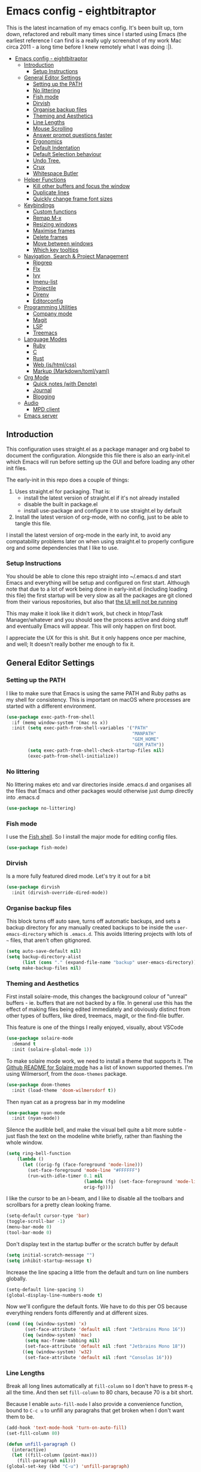 #+TITLE Main Emacs Configuration File
#+AUTHOR Matthew Valentine-House
#+STARTUP overview

* Emacs config - eightbitraptor
:PROPERTIES:
:TOC: :include all
:END:


[[https://user-images.githubusercontent.com/31869/201213452-ad555d25-565d-4550-bffc-c64b00170de4.png]]

This is the latest incarnation of my emacs config. It's been built up, torn
down, refactored and rebuilt many times since I started using Emacs (the
earliest reference I can find is a really ugly screenshot of my work Mac circa
2011 - a long time before I knew remotely what I was doing :|).

:CONTENTS:
- [[#emacs-config---eightbitraptor][Emacs config - eightbitraptor]]
  - [[#introduction][Introduction]]
    - [[#setup-instructions][Setup Instructions]]
  - [[#general-editor-settings][General Editor Settings]]
    - [[#setting-up-the-path][Setting up the PATH]]
    - [[#no-littering][No littering]]
    - [[#fish-mode][Fish mode]]
    - [[#dirvish][Dirvish]]
    - [[#organise-backup-files][Organise backup files]]
    - [[#theming-and-aesthetics][Theming and Aesthetics]]
    - [[#line-lengths][Line Lengths]]
    - [[#mouse-scrolling][Mouse Scrolling]]
    - [[#answer-prompt-questions-faster][Answer prompt questions faster]]
    - [[#ergonomics][Ergonomics]]
    - [[#default-indentation][Default Indentation]]
    - [[#default-selection-behaviour][Default Selection behaviour]]
    - [[#undo-tree][Undo Tree.]]
    - [[#crux][Crux]]
    - [[#whitespace-butler][Whitespace Butler]]
  - [[#helper-functions][Helper Functions]]
    - [[#kill-other-buffers-and-focus-the-window][Kill other buffers and focus the window]]
    - [[#duplicate-lines][Duplicate lines]]
    - [[#quickly-change-frame-font-sizes][Quickly change frame font sizes]]
  - [[#keybindings][Keybindings]]
    - [[#custom-functions][Custom functions]]
    - [[#remap-m-x][Remap M-x]]
    - [[#resizing-windows][Resizing windows]]
    - [[#maximise-frames][Maximise frames]]
    - [[#delete-frames][Delete frames]]
    - [[#move-between-windows][Move between windows]]
    - [[#which-key-tooltips][Which key tooltips]]
  - [[#navigation-search--project-management][Navigation, Search & Project Management]]
    - [[#ripgrep][Ripgrep]]
    - [[#flx][Flx]]
    - [[#ivy][Ivy]]
    - [[#imenu-list][Imenu-list]]
    - [[#projectile][Projectile]]
    - [[#direnv][Direnv]]
    - [[#editorconfig][Editorconfig]]
  - [[#programming-utilities][Programming Utilities]]
    - [[#company-mode][Company mode]]
    - [[#magit][Magit]]
    - [[#lsp][LSP]]
    - [[#treemacs][Treemacs]]
  - [[#language-modes][Language Modes]]
    - [[#ruby][Ruby]]
    - [[#c][C]]
    - [[#rust][Rust]]
    - [[#web-jshtmlcss][Web (js/html/css)]]
    - [[#markup-markdowntomlyaml][Markup (Markdown/toml/yaml)]]
  - [[#org-mode][Org Mode]]
    - [[#quick-notes-with-denote][Quick notes (with Denote)]]
    - [[#journal][Journal]]
    - [[#blogging][Blogging]]
  - [[#audio][Audio]]
    - [[#mpd-client][MPD client]]
  - [[#emacs-server][Emacs server]]
:END:


** Introduction

This configuration uses straight.el as a package manager and org babel to
document the configuration. Alongside this file there is also an early-init.el
which Emacs will run before setting up the GUI and before loading any other init
files.

The early-init in this repo does a couple of things:

1. Uses straight.el for packaging. That is:
   - install the latest version of straight.el if it's not already installed
   - disable the built in package.el
   - install use-package and configure it to use straight.el by
     default
2. Install the latest version of org-mode, with no config, just to be able to
   tangle this file.

I install the latest version of org-mode in the early init, to avoid any
compatability problems later on when using straight.el to properly configure org
and some dependencies that I like to use.

*** Setup Instructions

You should be able to clone this repo straight into ~/.emacs.d and start Emacs
and everything will be setup and configured on first start. Although note that
due to a lot of work being done in early-init.el (including loading this file)
the first startup will be very slow as all the packages are git cloned from
their various repositories, but also that _the UI will not be running_

This may make it look like it didn't work, but check in htop/Task
Manager/whatever and you should see the process active and doing stuff and
eventually Emacs will appear. This will only happen on first boot.

I appreciate the UX for this is shit. But it only happens once per machine, and
well; It doesn't really bother me enough to fix it.

** General Editor Settings

*** Setting up the PATH

I like to make sure that Emacs is using the same PATH and Ruby paths as my shell
for consistency. This is important on macOS where processes are started with a
different environment.

#+begin_src emacs-lisp
  (use-package exec-path-from-shell
    :if (memq window-system '(mac ns x))
    :init (setq exec-path-from-shell-variables '("PATH"
                                                 "MANPATH"
                                                 "GEM_HOME"
                                                 "GEM_PATH"))
          (setq exec-path-from-shell-check-startup-files nil)
          (exec-path-from-shell-initialize))
#+end_src

*** No littering

No littering makes etc and var directories inside .emacs.d and organises all the
files that Emacs and other packages would otherwise just dump directly into
.emacs.d

#+begin_src emacs-lisp
  (use-package no-littering)
#+end_src


*** Fish mode

I use the [[https://fishshell.com/][Fish shell]]. So I install the major mode for editing config
files.

#+begin_src emacs-lisp
  (use-package fish-mode)
#+end_src

*** Dirvish

Is a more fully featured dired mode. Let's try it out for a bit

#+begin_src emacs-lisp
  (use-package dirvish
    :init (dirvish-override-dired-mode))
#+end_src

*** Organise backup files

This block turns off auto save, turns off automatic backups, and sets a backup
directory for any manually created backups to be inside the
~user-emacs-directory~ which is ~.emacs.d~. This avoids littering projects with
lots of ~~~ files, that aren't often gitignored.

#+begin_src emacs-lisp
  (setq auto-save-default nil)
  (setq backup-directory-alist
        (list (cons "." (expand-file-name "backup" user-emacs-directory))))
  (setq make-backup-files nil)
#+end_src


*** Theming and Aesthetics

First install solaire-mode, this changes the background colour of "unreal"
buffers - ie. buffers that are not backed by a file. In general use this has the
effect of making files being edited immediately and obviously distinct from
other types of buffers, like dired, treemacs, magit, or the find-file buffer.

This feature is one of the things I really enjoyed, visually, about VSCode

#+begin_src emacs-lisp
  (use-package solaire-mode
    :demand t
    :init (solaire-global-mode 1))
#+end_src

To make solaire mode work, we need to install a theme that supports it. The
[[https://github.com/hlissner/emacs-solaire-mode#theme-support-for-solaire-mode][Github README for Solaire mode]] has a list of known supported themes. I'm using
Wilmersorf, from the ~doom-themes~ package.

#+begin_src emacs-lisp
  (use-package doom-themes
    :init (load-theme 'doom-wilmersdorf t))
#+end_src

Then nyan cat as a progress bar in my modeline

#+begin_src emacs-lisp
  (use-package nyan-mode
    :init (nyan-mode))
#+end_src

Silence the audible bell, and make the visual bell quite a bit more subtle -
just flash the text on the modeline white briefly, rather than flashing the
whole window.

#+begin_src emacs-lisp
  (setq ring-bell-function
      (lambda ()
        (let ((orig-fg (face-foreground 'mode-line)))
          (set-face-foreground 'mode-line "#FFFFFF")
          (run-with-idle-timer 0.1 nil
                               (lambda (fg) (set-face-foreground 'mode-line fg))
                               orig-fg))))
#+end_src

I like the cursor to be an I-beam, and I like to disable all the toolbars and
scrollbars for a pretty clean looking frame.

#+begin_src emacs-lisp
  (setq-default cursor-type 'bar)
  (toggle-scroll-bar -1)
  (menu-bar-mode 0)
  (tool-bar-mode 0)
#+end_src

Don't display text in the startup buffer or the scratch buffer by default

#+begin_src emacs-lisp
  (setq initial-scratch-message "")
  (setq inhibit-startup-message t)
#+end_src

Increase the line spacing a little from the default and turn on line numbers
globally.

#+begin_src emacs-lisp
  (setq-default line-spacing 5)
  (global-display-line-numbers-mode t)
#+end_src

Now we'll configure the default fonts. We have to do this per OS because
everything renders fonts differently and at different sizes.

#+begin_src emacs-lisp
  (cond ((eq (window-system) 'x)
         (set-face-attribute 'default nil :font "Jetbrains Mono 16"))
        ((eq (window-system) 'mac)
         (setq mac-frame-tabbing nil)
         (set-face-attribute 'default nil :font "Jetbrains Mono 18"))
        ((eq (window-system) 'w32)
         (set-face-attribute 'default nil :font "Consolas 16")))
#+end_src

*** Line Lengths

Break all long lines automatically at ~fill-column~ so I don't have to press
~M-q~ all the time. And then set ~fill-column~ to 80 chars, because 70 is a bit short.

Because I enable ~auto-fill-mode~ I also provide a convenience
function, bound to ~C-c u~ to unfill any paragrahs that get broken
when I don't want them to be.

#+begin_src emacs-lisp
  (add-hook 'text-mode-hook 'turn-on-auto-fill)
  (set-fill-column 80)

  (defun unfill-paragraph ()
    (interactive)
    (let ((fill-column (point-max)))
      (fill-paragraph nil)))
  (global-set-key (kbd "C-u") 'unfill-paragraph)
#+end_src

*** Mouse Scrolling

This controls how many lines the mouse wheel scrolls by.

#+begin_src emacs-lisp
  (setq mouse-wheel-scroll-amount '(1 ((shift) . 1) ((control) . nil)))
#+end_src

*** Answer prompt questions faster

Use y/n in prompts instead of having to explicitly type yes or no

#+begin_src emacs-lisp
  (fset 'yes-or-no-p 'y-or-n-p)
#+end_src

*** Ergonomics

I always used to smash these keys accidentally and they'd do random
stuff. I was bad at typing!

I don't think I've had this problem since I changed to using split
ergo keyboards, so I'm not sure whether it's still relevant or
not. At some point I'll get around to testing that...

#+begin_src emacs-lisp
  (when window-system
    ((lambda ()
       (global-unset-key "\C-z")
       (global-unset-key "\C-x\C-z"))))
#+end_src

*** Default Indentation

Default to 4 spaces as an indent everywhere. Obviously other modes are
going to override this as necessary, but I like a 4 space indent
generally.

#+begin_src emacs-lisp
  (setq-default indent-tabs-mode nil)
  (setq-default c-basic-offset 4)
#+end_src

*** Default Selection behaviour

And turn on ~delete-selection-mode~. This makes emacs visual selection
behave much more like "modern" editors. ie. when you select stuff and
start typing your text will _replace_ the selected text, and you can
highlight text and then hit backspace to delete it.

Without this minor mode enabled Emacs will start inserting text
wherever the point is located (often at the end of the selection), and
not actually remove the seletion.

#+begin_src emacs-lisp
  (delete-selection-mode t)
#+end_src

*** Undo Tree.

This package is magical, it lets you see the entire edit history of
your file as a tree instead of a linear series of changes. It also
provides a way of visualising the tree, so you can get back basically
any change you make while editing a file.

#+begin_src emacs-lisp
  (use-package undo-tree
    :config (global-undo-tree-mode))
#+end_src

*** Crux

Crux really is a collection of really useful extensions! The ones I
like are:

- ~crux-move-beginning-of-line~ bounces between the first non
  whitespace char in the line and the actual beginning of the line
- ~crux-smart-open-line-above~ Inserts a new line above the point and
  indents it according to the context. Basically the same as ~O~ in
  Vim.
- ~crux-smart-kill-line~ kills from the point to the end of the line,
  then when pressed again, kills the rest of the line. Just means I
  can usually hit ~C-k~ twice instead of ~C-a C-k~ which is quicker.

#+begin_src emacs-lisp
  (use-package crux
    :bind (("C-a" . crux-move-beginning-of-line)
           ("C-o" . crux-smart-open-line-above)
           ("C-k" . crux-smart-kill-line)))

#+end_src

*** Whitespace Butler

Makes sure I don't accidentally commit loads of bad whitespace.

#+begin_src
  (use-package ws-butler
    :init (setq ws-butler-keep-whitespace-before-point nil)
    (ws-butler-global-mode))
#+end_src

** Helper Functions

A few things that I've found useful over the years. They should
already be pretty well documented - just checkout the function
documentation.

*** Kill other buffers and focus the window

#+begin_src emacs-lisp
  (defun kill-other-buffers ()
    "Make the current buffer the only focus, and kill other buffers
  that are associated with files."
    (interactive)
    (delete-other-windows)
    (mapc 'kill-buffer
          (delq (current-buffer)
                (remove nil (mapcar #'(lambda (b) (when (buffer-file-name b) b))
                                    (buffer-list))))))

#+end_src

*** Duplicate lines

#+begin_src emacs-lisp  
  (defun duplicate-line (arg)
    "Duplicate current line, leaving point in lower line."
    (interactive "*p")
    ;; save the point for undo
    (setq buffer-undo-list (cons (point) buffer-undo-list))
    ;; local variables for start and end of line
    (let ((bol (save-excursion (beginning-of-line) (point)))
          eol)
      (save-excursion
        ;; don't use forward-line for this, because you would have
        ;; to check whether you are at the end of the buffer
        (end-of-line)
        (setq eol (point))

        ;; store the line and disable the recording of undo information
        (let ((line (buffer-substring bol eol))
              (buffer-undo-list t)
              (count arg))
          ;; insert the line arg times
          (while (> count 0)
            (newline)         ;; because there is no newline in 'line'
            (insert line)
            (setq count (1- count)))
          )

        ;; create the undo information
        (setq buffer-undo-list (cons (cons eol (point)) buffer-undo-list)))
      ) ; end-of-let

    ;; put the point in the lowest line and return
    (next-line arg))
#+end_src

*** Quickly change frame font sizes

Useful when sharing my screen on a vidoe call so the font can be
legible on the recording.

#+begin_src emacs-lisp
  (defun my-alter-frame-font-size (fn)
    (let* ((current-font-name (frame-parameter nil 'font))
           (decomposed-font-name (x-decompose-font-name current-font-name))
           (font-size (string-to-number (aref decomposed-font-name 5))))
      (aset decomposed-font-name 5 (number-to-string (funcall fn font-size)))
      (set-frame-font (x-compose-font-name decomposed-font-name))))

  (defun my-inc-frame-font-size ()
    (interactive)
    (my-alter-frame-font-size '1+))

  (defun my-dec-frame-font-size ()
    (interactive)
    (my-alter-frame-font-size '1-))
#+end_src

** Keybindings

*** Custom functions

First map some of the aformentioned custom functions.

#+begin_src emacs-lisp
  (global-set-key (kbd "C-d") 'duplicate-line)
  (global-set-key (kbd "C-+") 'my-inc-frame-font-size)
  (global-set-key (kbd "C-=") 'my-inc-frame-font-size)
  (global-set-key (kbd "C--") 'my-dec-frame-font-size)
#+end_src

*** Remap M-x

This is something I learned from [[https://sites.google.com/site/steveyegge2/effective-emacs][Steve Yegge's excellent blog post
about effective Emacs]] - Use a key combo for ~M-x~ that doesn't
involve the ~Alt~ key as it's non standard across environments and
requires some weird hand scrunching to type properly.

I also like ~C-x C-m~ as it has as kind of tempo to it (command
sequences having tempo is a really nice idea I learned about in [[https://www.masteringemacs.org/][Mickey
Peterson's Mastering Emacs book]] back in the day.

#+begin_src emacs-lisp
  (global-set-key "\C-x\C-m" 'execute-extended-command)
  (global-set-key "\C-c\C-m" 'execute-extended-command)
#+end_src

*** Resizing windows

Some keybindings for resizing Windows. I can't remember when I last
used these but you know I'd need them if I ever got rid of them so
here they are.

#+begin_src emacs-lisp
  (global-set-key (kbd "s-<left>")  'shrink-window-horizontally)
  (global-set-key (kbd "s-<right>") 'enlarge-window-horizontally)
  (global-set-key (kbd "s-<up>")    'enlarge-window)
  (global-set-key (kbd "s-<down>")  'shrink-window)
#+end_src

*** Maximise frames

#+begin_src emacs-lisp
  (global-set-key (kbd "s-<return>") 'toggle-frame-fullscreen)
#+end_src

*** Delete frames

With Emacs server running

#+begin_src emacs-lisp
  (global-set-key (kbd "M-∑") 'delete-frame)
#+end_src

*** Move between windows

Enable windmove keybingings. This slightly arcanely named setting
means you can move between windows with ~shift-u/d/l/r~ rather than
cycling through with ~C-x o~ or the mouse.

#+begin_src emacs-lisp
  (when (fboundp 'windmove-default-keybindings)
    (windmove-default-keybindings))
#+end_src

*** Which key tooltips

This package pops up a buffer containing all possible key combinations
if you hit the start of a chord. I hope to one day not need this, but
it's stupidly useful when using stuff I don't normally use everyday.

I've set the delay to be quite long at 3s, just to make sure it
doesn't get in my way when I'm doing normal things.

#+begin_src emacs-lisp
  (use-package which-key
    :config (which-key-mode)
            (setq which-key-idle-delay 3))

#+end_src

** Navigation, Search & Project Management

*** Ripgrep

for fast project searches, relies on the ~rg~ binary being somewhere
on your path.

#+begin_src emacs-lisp
  (use-package ripgrep)
#+end_src

*** Flx

Not actually sure why this is here. It does fuzzy matching, but I
think it's either pulled in as a dep of something or I don't use it
anymore.

#+begin_src emacs-lisp
  (use-package flx)
#+end_src

*** Ivy

Ivy is a completion framework. So when you search for stuff it'll help
you narrow down onto the result that you're looking for.

A nice write-up about it lives [[https://sam217pa.github.io/2016/09/13/from-helm-to-ivy/][here]]. And the manual is [[https://oremacs.com/swiper/][here]].

I use it in conjunction with ~ivy-rich~ which makes the UI column
based to show more information.

I also use it in conjunction with ~xref~ so that when I do things like
jumping between functions or searching for functions in source code, I
get a nice looking list of functions and meta data about them and can
narrow down on the one I want.

#+begin_src emacs-lisp
  (use-package ivy-rich)
  (use-package counsel)

  (use-package ivy
    :init (setq ivy-use-virtual-buffers t
                ivy-sort-matches-functions-alist '((t . nil)
                                                   (ivy-completion-in-region . ivy--shorter-matches-first)
                                                   (execute-extended-command . ivy--shorter-matches-first)
                                                   (ivy-switch-buffer . ivy-sort-function-buffer)))
    (ivy-mode 1)
    (ivy-rich-mode 1))
#+end_src

I cargo-culted this init section from somewhere and I can't remember
what it fixes anymore.

#+begin_src emacs-lisp
  (use-package ivy-xref
    :init (when (>= emacs-major-version 27)
            (setq xref-show-definitions-function #'ivy-xref-show-defs))
    (setq xref-show-xrefs-function #'ivy-xref-show-xrefs))
#+end_src

*** Imenu-list

This is the most lightweight equivalent of Vim's [[https://github.com/preservim/tagbar][Tagbar plugin]] that I
could find. It uses ~imenu-mode~ to breakdown a source file and show
you a list of Classes, structures functions and whatnot in a vertical
bar on the right of the frame.

Fair warning though. It seems to crap itself in ~org-mode~.

While we're here let's configure ~M-t~ to use trigger imenu.

#+begin_src emacs-lisp
  (use-package imenu-list
    :bind ("C-c C-t" . imenu-list-smart-toggle))
  (global-set-key (kbd "M-t") 'imenu)
#+end_src

*** Projectile

#+begin_src emacs-lisp
  ;; Projectile spins trying to calculate what to write in the modeline when using TRAMP.
  ;; forcing a static modeline causes tramp mode to get fast again
  (use-package projectile
    :config (setq projectile-dynamic-mode-line nil)
    (projectile-global-mode)
    :bind-keymap ("C-c p" . projectile-command-map)
    :init (setq projectile-completion-system 'ivy))

  (use-package projectile-rails
    :config (projectile-rails-global-mode t))
#+end_src

*** Direnv

Direnv is heckin useful, I use it everywhere! You need the binary
installed and set up in your shell, but then you can create a ~.envrc~
file in a directory, export shell variables in it, and they're only
applied when you're in that directory.

I use it mainly for setting cflags on various projects.

#+begin_src emacs-lisp
  (use-package direnv
    :init (direnv-mode))
#+end_src

*** Editorconfig

Support the ubiquitous ~.editorconfig~ files that keep cropping up all
over the place.

Personally I'm a little uncomfortable about other people having
control over my editor settings, but there's no doubt they are
useful. And we use them at work, so I guess I'll just deal with it.

#+begin_src emacs-lisp
  (use-package editorconfig
    :init (editorconfig-mode 1))
#+end_src

** Programming Utilities

*** Company mode

Company mode handles tab completion for me. Not much extra config
here, mostly just the reduction of some delays, so it appears quicker,
and the addition of company box, which is analagous to ivy-rich for
ivy. It pretties up the UI, and provides icons and stuff depending on
what's being completed, and also can link out to docs.

#+begin_src emacs-lisp
  (use-package company
    :init (setq company-dabbrev-downcase 0)
    (setq company-idle-delay 0)
    :config (global-company-mode))

  (use-package company-box
    :hook (company-mode . company-box-mode))

#+end_src

*** Magit

Magit mode is, imo, Emacs killer feature. Or at least on of the top
ones. It's an amazing way of interacting with Git.

No config to really note - I've set the magit status window to take up
the whole frame, because when I context switch into Git mode I like to
focus fully on it.

I've also enabled ~vc-follow-symlinks~ which helps out if you ever try
and edit a symlink pointing to a file under source control, by
following the link and opening the original file in Emacs.

#+begin_src emacs-lisp
  (setq vc-follow-symlinks t)
  (use-package magit
    :init (setq magit-display-buffer-function #'magit-display-buffer-fullframe-status-v1)
    (setq magit-push-current-set-remote-if-missing nil)
    :bind ("C-c s" . magit-status))
#+end_src

*** LSP

LSP configuration is slightly frustrating, because due to the way existence of a
single lsp-client mode that talks to multiple lsp-servers I need to configure
the servers here.

This means that this lsp-mode config block contains config that's relevant to
multiple different languages. Predominantly C, Ruby and Rust.

#+begin_src emacs-lisp
  (setq lsp-client-packages '(lsp-solargraph lsp-clangd lsp-rust-analyzer))

  (use-package lsp-mode
    :config (setq lsp-idle-delay 0.1
                  lsp-headerline-breadcrumb-enable nil
                  lsp-enable-on-type-formatting nil
                  lsp-enable-indentation nil
                  lsp-solargraph-formatting nil
                  lsp-solargraph-diagnostics nil
                  lsp-diagnostics-provider nil
                  lsp-solargraph-hover nil
                  lsp-rust-analyzer-cargo-watch-command "clippy"
                  lsp-rust-analyzer-server-display-inlay-hints t)
    (add-hook 'lsp-mode-hook #'lsp-enable-which-key-integration)
    :hook ((c-mode . lsp)
           (c++-mode . lsp)
           (rustic-mode . lsp))
    :after (which-key)
    :bind (("<mouse-4>" . lsp-find-definition)
           ("<mouse-5>" . xref-pop-marker-stack))
    :bind-keymap ("M-l" . lsp-command-map))

  (use-package lsp-ivy
    :bind ("M-t" . 'lsp-ivy-workspace-symbol)
    :config (advice-add 'lsp-ivy--goto-symbol :before
                        (lambda (arg)
                          (xref-push-marker-stack))))

  (use-package ivy-xref
    :init
    ;; xref initialization is different in Emacs 27 - there are two different
    ;; variables which can be set rather than just one
    (when (>= emacs-major-version 27)
      (setq xref-show-definitions-function #'ivy-xref-show-defs))
    ;; Necessary in Emacs <27. In Emacs 27 it will affect all xref-based
    ;; commands other than xref-find-definitions (e.g. project-find-regexp)
    ;; as well
    (setq xref-show-xrefs-function #'ivy-xref-show-xrefs))


  (use-package lsp-ui
    :config (setq lsp-ui-sideline-mode nil
                  lsp-ui-flycheck-live-reporting nil
                  lsp-ui-sideline-enable nil
                  lsp-ui-sideline-show-diagnostics nil)
    :bind (:map
           lsp-ui-mode-map
           ([remap xref-find-definitions] . #'lsp-ui-peek-find-definitions)
           ([remap xref-find-references] . #'lsp-ui-peek-find-references)))

#+end_src

*** Treemacs

A left hand sidebar for file navigation and a directory tree, like
basically every editor ever.

I wonder what the first editor to actually adopt this paradigm was? I
wonder if it was Emacs? I remember it from using Bluefish back in
2003? Maybe. I might even have been using Slackware!

Anyway. I change the treemacs faces to be not monospace because it
looks prettier.

Treat ~node_modules~ ~.venv~ and ~.cask~ as garbage and don't show them.

#+begin_src emacs-lisp
  (use-package treemacs
    :init (with-eval-after-load 'winum
            (define-key winum-keymap (kbd "M-0") #'treemacs-select-window))
    :config (progn
              (setq treemacs-litter-directories '("/node_modules" "/.venv" "/.cask"))
              (treemacs-follow-mode t)
              (treemacs-filewatch-mode t)
              (treemacs-fringe-indicator-mode 'always)

              (treemacs-hide-gitignored-files-mode nil)
              (dolist (face '(treemacs-root-face
                              treemacs-git-unmodified-face
                              treemacs-git-modified-face
                              treemacs-git-renamed-face
                              treemacs-git-ignored-face
                              treemacs-git-untracked-face
                              treemacs-git-added-face
                              treemacs-git-conflict-face
                              treemacs-directory-face
                              treemacs-directory-collapsed-face
                              treemacs-file-face
                              treemacs-tags-face))
                (set-face-attribute face nil :family "Helvetica Neue" :height 140)))
    :bind (:map global-map
                ("M-0"       . treemacs-select-window)
                ("C-x t 1"   . treemacs-delete-other-windows)
                ("C-x t t"   . treemacs)
                ("C-x t d"   . treemacs-select-directory)
                ("C-x t B"   . treemacs-bookmark)
                ("C-x t C-t" . treemacs-find-file)
                ("C-x t M-t" . treemacs-find-tag)))

  (use-package treemacs-projectile
    :after (treemacs projectile))

  (use-package treemacs-magit
    :after (treemacs magit))

  (use-package lsp-treemacs
    :init (lsp-treemacs-sync-mode 1))

#+end_src

This I cargo culted from somewhere and I don't know what it does.

#+begin_src emacs-lisp
  (use-package treemacs-persp ;;treemacs-perspective if you use perspective.el vs. persp-mode
    :after (treemacs persp-mode) ;;or perspective vs. persp-mode
    :config (treemacs-set-scope-type 'Perspectives))

  (use-package treemacs-tab-bar ;;treemacs-tab-bar if you use tab-bar-mode
    :after (treemacs)
    :config (treemacs-set-scope-type 'Tabs))
#+end_src

** Language Modes

*** Ruby

Some of the codebases I use often require frozen strings. So this convenience
function will add the magic header if it's not already there.

#+begin_src emacs-lisp
  (defun ruby-frozen-string-literal ()
    "Check the current buffer for the magic comment # frozen_string_literal: true.
  If the comment doesn't exist, offer to insert it."
    (interactive)
    (save-excursion
      (goto-char (point-min))
      (unless (string= (thing-at-point 'line)
                       "# frozen_string_literal: true\n")
        (insert "# frozen_string_literal: true\n\n"))))
#+end_src

I prefer to use rbenv to manage my Ruby versions, in conjunction with
ruby-build. rbenv is pretty easy to understand, and whilst I'm not wild about
the shims, it is working well for me. Work however, are all in on
chruby and some of the bits of software I need to integrate with
require it.

So I'll use chruby mode when I have to, on my Shopify machine, and
rbenv everywhere else

I also use minitest for testing.

(system-name)

#+begin_src emacs-lisp
  (if (string-match "Shopify" (system-name))
      (use-package chruby
        :init (chruby "ruby_3_1"))
    (use-package rbenv
        :init (global-rbenv-mode)
        (rbenv-use-global)))

    (use-package minitest :ensure t)
#+end_src

I use enh-ruby-mode instead of the built in ruby-mode. This is entirely due to
the existence of enh-ruby-bounce-deep-indent

ruby-mode's default behaviour is to do this:

#+begin_src ruby :tangle no
  test_var = if condition
             "yes"
           else
             "no"
           end
#+end_src

Whereas enh-ruby-mode will let you toggle between that, and my preferred format
with another press of the tab key

#+begin_src ruby :tangle no
  test_var = if condition
    "yes"
  else
    "no"
  end
#+end_src

There's a small amount of customisation happening here

- Make sure that we don't add encoding comments to our files. Generally I don't
  want anything in the git diff, other than what I'm explicitly changing.
- The magic enh-ruby-bounce-deep-indent as well as clearing out the list of deep
  indent constructs so that we default to my preferred way. Normally if, def,
  class and module are deep indented by default
- Turn on case-fold-search, this means that searching is basically case
  insensitive.
- Makes sure that Ruby mode is activated for things that might not look like
  Ruby files: rack configs, Rakefiles, Gemfiles etc.

And some other things that I need to look into

- [ ] Do I really want case-fold-search to be turned on?
- [ ] What does enh-ruby-hanging-brace-indent-level do?

#+begin_src emacs-lisp
  (use-package enh-ruby-mode
    :mode "\\.rb"
          "\\Gemfile"
          "\\.ru"
          "\\Rakefile"
          "\\.rake"
    :hook (enh-ruby-mode . subword-mode)
    :config (setq ruby-insert-encoding-magic-comment nil
                  enh-ruby-add-encoding-comment-on-save nil
                  enh-ruby-bounce-deep-indent t
                  enh-ruby-deep-indent-construct nil
                  enh-ruby-hanging-brace-indent-level 2
                  case-fold-search t))
#+end_src

*** C

The Ruby core team maintain an emacs style mode inside the main CRuby source
tree to help format the Ruby codebase according to their programming style
(which as far as I can tell is a mix of K&R and GNU).

If I have a Ruby checkout in the standard place I keep my source files, then we
should require the ruby-style file.

#+begin_src emacs-lisp
  (let ((ruby-misc-dir "~/src/ruby/misc"))
    (if (file-directory-p ruby-misc-dir)
        (progn
          (add-to-list 'load-path ruby-misc-dir)
          (require 'ruby-style))))
#+end_src

*** Rust

- [ ] Remove or explain the cargo-culted rustic-mode-hook

This section sets up defaults for programming in Rust. I'm using
rustic-mode. With a few keybindings to tie in to specific functions in lsp-mode
(defined further up).

Most of the useful stuff is actually defined in the lsp-mode section.

#+begin_src
  (use-package rustic
    :bind (:map rustic-mode-map
                ("C-c C-c a" . lsp-execute-code-action)
                ("C-c C-c r" . lsp-rename)
                ("C-c C-c s" . lsp-rust-analyzer-status))
    :config (setq lsp-eldoc-hook nil
                  lsp-enable-symbol-highlighting nil
                  lsp-signature-auto-activate nil
                  rustic-format-on-save nil)
            (add-hook 'rustic-mode-hook 'mvh/rustic-mode-hook))

  (defun mvh/rustic-mode-hook ()
    ;; so that run C-c C-c C-r works without having to confirm, but
    ;; don't try to save rust buffers that are not file visiting. Once
    ;; https://github.com/brotzeit/rustic/issues/253 has been resolved
    ;; this should no longer be necessary.
    (when buffer-file-name
      (setq-local buffer-save-without-query t)))
#+end_src

*** Web (js/html/css)

I don't do much web stuff anymore so this may not be the most up to date way of
handling this. I basically just bring in web-mode by default for a bunch of
files that look a lot like they could be web adjacent and configure a consistent
4 space indent.

#+begin_src
  (use-package web-mode
    :mode "\\.tsx"
          "\\.erb"
          "\\.jsx"
          "\\.html"
          "\\.css"
          "\\.scss"
          "\\.sass"
    :init (setq web-mode-markup-indent-offset 4)
          (setq web-mode-css-indent-offset 4)
          (setq web-mode-code-indent-offset 4)
          (setq web-mode-content-types-alist '(("jsx" . "\\.js[x]?\\'")))
          (setq web-mode-enable-auto-indentation nil))
#+end_src

*** Markup (Markdown/toml/yaml)

Import the packages and associate the right file types required to write content
in Markdown, Toml and Yaml.

I also configure a default stylesheet here for previewing Markdown documents in
HTML. Leaving everything up to the browser really doesn't do our documents any
favours.

#+begin_src emacs-lisp

  (setq markdown-preview-stylesheets
        (list "http://thomasf.github.io/solarized-css/solarized-light.min.css"))

  (use-package toml-mode
    :mode "\\.toml")

  (use-package yaml-mode
    :mode "\\.yml"
          "\\.yaml")

  (use-package markdown-mode
    :mode "\\.md"
          "\\.markdown")

#+end_src

** Org Mode

The org mode package has already been installed from the package repos in the
early-init file, so that we could use the latest version to tangle this file
into the standard init file init.el.

Org mode is then specified again here, so that we can define some more thorough
initialisation on the package and set some custom variables.

The main ones defined here are the shift hooks. Setting these to the windmove
functions, means that org-mode window switching behaviour is much more
consistent with the rest of my emacs, which also has windmove enabled.

Now I can move windows with shift+arrows no matter the buffer type

#+begin_src emacs-lisp
  (use-package org-make-toc
    :hook org-mode)
  (use-package org
    :config (setq org-startup-truncated 1)
            (add-to-list 'org-modules 'org-temp)

            (add-hook 'org-shiftup-final-hook 'windmove-up)
            (add-hook 'org-shiftleft-final-hook 'windmove-left)
            (add-hook 'org-shiftdown-final-hook 'windmove-down)
            (add-hook 'org-shiftright-final-hook 'windmove-right)

            (org-babel-do-load-languages 'org-babel-load-languages '((ruby . t)
                                                                     (emacs-lisp . t)
                                                                     (C . t)))
    :mode ("\\.org" . org-mode))
#+end_src

*** Quick notes (with Denote)

I often use the Apple Notes app to take super fast notes on stuff,
that I can look back on later, snippets of debug commands and whatnot.

I'd like to use Emacs to do this so I don't have to leave the editor
so I'm testing out ~denote~.

#+begin_src emacs-lisp
  (use-package denote
    :custom (denote-directory "~/Documents/org/notes/")
    :bind ("C-x C-n" . denote))
#+end_src

*** Journal

I also use org-journal to document my days. It's configured to start a new
journal file per day in a folder in my home directory.

Each new entry in the same day gets a new timestamped org mode heading in that
file.

#+begin_src emacs-lisp
    (use-package org-journal
      :init (setq org-journal-prefix-key "C-c j ")
      :custom (org-journal-dir "~/Documents/org/log_books/")
              (org-journal-file-format "%Y%m%d")
              (org-journal-date-format "%A %d %b %Y")
              (org-agenda-files "~/Documents/org/"))
#+end_src

*** Blogging

The following section is an experiment to see whether I can configure and live
with a staticly generated blog/website entirely done within Emacs.

Currently my homepage uses Hugo and the process required to push a new post has
a high enough barrier to entry that I forget it every time, and it makes me want
to post less.

This is still **in progress**

#+begin_src emacs-lisp
  (use-package org-static-blog
    :init
    (setq org-static-blog-use-preview t
          org-static-blog-preview-convert-titles t
          org-static-blog-preview-ellipsis "..."
          org-static-blog-enable-tags t
          org-static-blog-publish-url "http://localhost:9090/"
          org-static-blog-publish-title "eightbitraptor.com"
          org-static-blog-posts-directory "~/src/org-blog/org/posts"
          org-static-blog-drafts-directory "~/src/org-blog/org/drafts/"
          org-static-blog-publish-directory "~/src/org-blog/")

    (setq org-static-blog-page-header
          (concat
           "<meta name=\"author\" content=\"eightbitraptor\">"
           "<meta name=\"referrer\" content=\"no-referrer\">"
           "<link href= \"/static/style.css\" rel=\"stylesheet\"
                  type=\"text/css\" />"
           "<link rel=\"icon\" href=\"static/favicon.ico\">")

          org-static-blog-page-preamble
          (concat
           "<div class=\"header\">"
           "  <a href=\"https://www.eightbitraptor.com\">eightbitraptor.com</a>"
           "  <div class=\"sitelinks\">"
           "    <a href=\"/blog/about.html\">about</a>"
           "    | <a href=\"/blog/software.html\">software</a>"
           "    | <a href=\"/blog/archive.html\">archive</a>"
           "    | <a href=\"/blog/rss.xml\">rss</a>"
           "  </div>"
           "</div>")))

  ;; Customize the HTML output
  (setq org-html-validation-link nil
        org-html-head-include-scripts nil
        org-html-head-include-default-style nil
        org-html-head "<link rel=\"stylesheet\" type=\"text/css\" href=\"https://cdn.simplecss.org/simple.min.css\" />")

  (setq org-publish-project-alist
        '(("orgfiles"
           :base-directory "~/org/"
           :base-extension "org"
           :publishing-directory "~/org/html"
           :publishing-function org-html-publish-to-html
           :headline-levels 3
           :section-numbers t
           :with-toc t
           :html-preamble t)

          ("images"
           :base-directory "~/org/images/"
           :base-extension "jpg\\|gif\\|png"
           :publishing-directory "~/org/html/images/"
           :publishing-function org-publish-attachment)

          ("other"
           :base-directory "~/org/other/"
           :base-extension "css\\|el"
           :publishing-directory "~/org/html/other/"
           :publishing-function org-publish-attachment)
          ("eightbitraptor" :components ("orgfiles" "images" "other"))))

#+end_src

** Audio

*** MPD client

Here we configure the built-in mpc-mode to connect to a running Mopidy server on
my home network desktop machine "senjougahara".

This relies on the following things:

- Mopidy is running with the MPD plugin on a host, using the default Mopidy port
- There is some way of mapping the hostname "senjougahara" to an IP. My network
  is small so I just use an entry in /etc/hosts for this.

MPC mode has a really weird UI. It _looks_ like it should behave like a "normal"
music player, it has selection windows for genre, artist, album etc. But there
doesn't seem to be any built in ways to manipulate the main playlist in MPD
beyond the standard mpc-add.

So there are a few helper functions in here that help to add groups of stuff to
the playlist, as well as remove things and clear down the playlist. All features
I use from ncmpcpp all the time.

I usually listen to Albums, so my workflow looks a bit like this:

- browse for the album I want
- press a to append it to the playlist
- press p to start playing (this toggles play/pause states)
- continue to add more albums as and when I feel like it.
- when I want a change, hit S to stop playing and clear the current playlist

  Soon I'll discover a simple way of selectively removing stuff from the
  playlist but I'm not quite there yet.

#+begin_src  emacs-lisp
  (use-package mpc
    :init
    (defun ebr/mpc-unselect-all (&optional event)
      "Unselect all selected songs in the current mpc buffer."
      (interactive)
      (save-excursion
        (goto-char (point-min))
        (while (not (eobp))
          (cond
           ((get-char-property (point) 'mpc-select)
            (let ((ols nil))
              (dolist (ol mpc-select)
                (if (and (<= (overlay-start ol) (point))
                         (> (overlay-end ol) (point)))
                    (delete-overlay ol)
                  (push ol ols)))
              (cl-assert (= (1+ (length ols)) (length mpc-select)))
              (setq mpc-select ols)))
           ((mpc-tagbrowser-all-p) nil)
           (t nil))
          (forward-line 1))))
    (defun ebr/mpc-add-selected ()
      "Append to playlist, then unmark the song."
      (interactive)
      (mpc-playlist-add)
      (ebr/mpc-unselect-all))
    (defun ebr/mpc-add-at-point-and-unmark ()
      "Mark, append to playlist, then unmark the song."
      (interactive)
      (mpc-select-toggle)
      (mpc-playlist-add)
      (ebr/mpc-unselect-all))
    :custom
    (mpc-host "senjougahara")
    (mpc-songs-format "%2{Disc--}%3{Track} %28{Title} %18{Album} %18{Artist}")
    (mpc-browser-tags '(Artist Album))
    (mpc-cover-image-re "[Ff]older.jpg")
    :bind (:map mpc-mode-map
                ("a" . ebr/mpc-add-at-point-and-unmark)
                ("A" . ebr/mpc-add-selected)
                ("c" . ebr/mpc-unselect-all)
                ("d" . mpc-playlist-delete)
                ("p" . mpc-toggle-play)
                ("P" . mpc-playlist)
                ("s" . mpc-select)
                ("S" . mpc-stop)))
#+end_src

** Emacs server

Finally we'll start a server attached to this GUI instance so that I
can use ~emacsclient~ in the terminal to open stuff in this instance.

#+begin_src emacs-lisp
  (use-package server
    :init (server-start))
#+end_src
